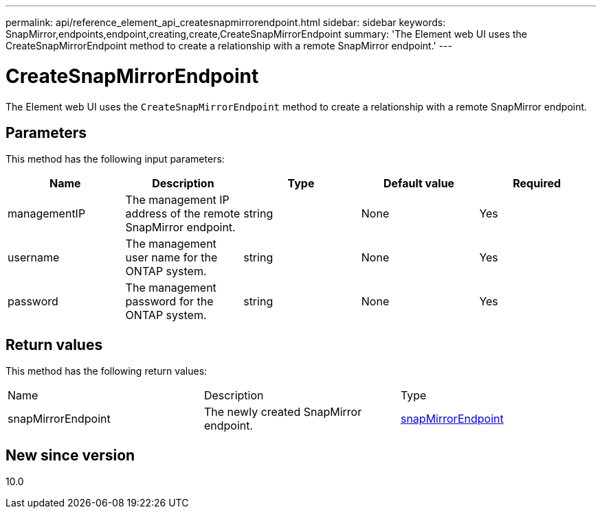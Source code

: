 ---
permalink: api/reference_element_api_createsnapmirrorendpoint.html
sidebar: sidebar
keywords: SnapMirror,endpoints,endpoint,creating,create,CreateSnapMirrorEndpoint
summary: 'The Element web UI uses the CreateSnapMirrorEndpoint method to create a relationship with a remote SnapMirror endpoint.'
---

= CreateSnapMirrorEndpoint
:icons: font
:imagesdir: ../media/

[.lead]
The Element web UI uses the `CreateSnapMirrorEndpoint` method to create a relationship with a remote SnapMirror endpoint.

== Parameters

This method has the following input parameters:

[options="header"]
|===
|Name |Description |Type |Default value |Required
a|
managementIP
a|
The management IP address of the remote SnapMirror endpoint.
a|
string
a|
None
a|
Yes
a|
username
a|
The management user name for the ONTAP system.
a|
string
a|
None
a|
Yes
a|
password
a|
The management password for the ONTAP system.
a|
string
a|
None
a|
Yes
|===

== Return values

This method has the following return values:

|===
|Name |Description |Type
a|
snapMirrorEndpoint
a|
The newly created SnapMirror endpoint.
a|
xref:reference_element_api_snapmirrorendpoint.adoc[snapMirrorEndpoint]
|===

== New since version

10.0
